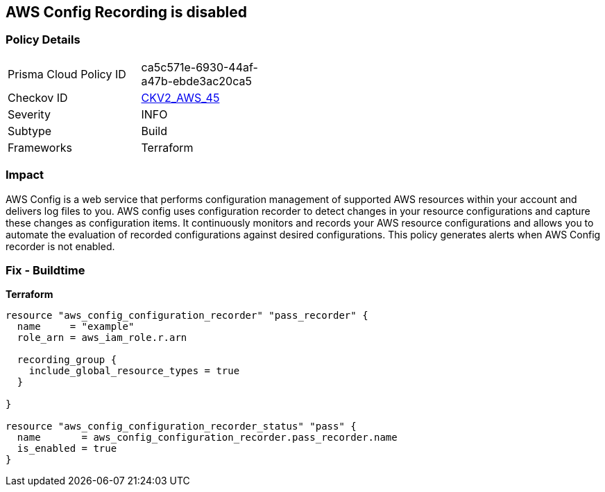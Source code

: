 == AWS Config Recording is disabled


=== Policy Details 

[width=45%]
[cols="1,1"]
|=== 
|Prisma Cloud Policy ID 
| ca5c571e-6930-44af-a47b-ebde3ac20ca5

|Checkov ID 
| https://github.com/bridgecrewio/checkov/blob/main/checkov/terraform/checks/graph_checks/aws/AWSConfigRecorderEnabled.yaml[CKV2_AWS_45]

|Severity
|INFO

|Subtype
|Build
//Run

|Frameworks
|Terraform

|=== 



=== Impact
AWS Config is a web service that performs configuration management of supported AWS resources within your account and delivers log files to you.
AWS config uses configuration recorder to detect changes in your resource configurations and capture these changes as configuration items.
It continuously monitors and records your AWS resource configurations and allows you to automate the evaluation of recorded configurations against desired configurations.
This policy generates alerts when AWS Config recorder is not enabled.

=== Fix - Buildtime


*Terraform* 




[source,go]
----
resource "aws_config_configuration_recorder" "pass_recorder" {
  name     = "example"
  role_arn = aws_iam_role.r.arn

  recording_group {
    include_global_resource_types = true
  }

}

resource "aws_config_configuration_recorder_status" "pass" {
  name       = aws_config_configuration_recorder.pass_recorder.name
  is_enabled = true
}
----

